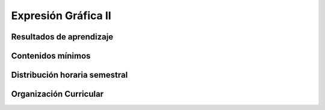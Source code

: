 ========================================
Expresión Gráfica II
========================================

-------------------------------
Resultados de aprendizaje
-------------------------------

.. panels::
	:card: noshadow
	:column: col-lg-12	

	Relaciona y aplica destrezas y técnicas avanzadas del dibujo mediante el uso de la perspectiva para representar gráficamente objetos y modelos reales

-------------------
Contenidos mínimos
-------------------

.. panels::
	:card: noshadow
	:column: col-lg-12	

	Esta asignatura se centra en el desarrollo de las destrezas y de las técnicas avanzadas del dibujo, específicamente con el uso de técnicas secas como el grafito, carboncillo y lápices de color, con el fin de proporcionar al estudiante conocimientos en el análisis y percepción de la forma, estudio de la perspectiva a uno y dos puntos de fuga, la figura humana y el manejo de la ilustración como herramienta de diseño. Estos temas se vinculan directamente con los ejercicios prácticos que permiten familiarizar al estudiante con las problemáticas específicas del dibujo aplicado a representaciones de distintas temáticas.

------------------------------
Distribución horaria semestral
------------------------------


.. panels::
    :container: container pb-4
    :column: col-lg-3 col-sm-6 col-xs-6
    :card: noshadow

	:term:`ACD`
	^^^^^^^^^^^^^^^^^^^^^^^^^^
	64

	---

	:term:`APE`
	^^^^^^^^^^^^^^^^^^^^^^^^^^
	48

	---

	:term:`AA`
	^^^^^^^^^^^^^^^^^^^^^^^^^
	48

	---

	Total de horas
	^^^^^^^^^^^^^^^^^^^^^^^^^^
	160

------------------------
Organización Curricular
------------------------

.. panels::
    :container: container pb-4 
    :column: col-lg-6
    :card: noshadow

	.. rst-class:: colorinch
	
	Unidad 
	^^^^^^^^^
	Básica

	---

	Campo de formación
	^^^^^^^^^^^^^^^^^^^^^^^^^^
	Fundamentos teóricos / Praxis profesional
